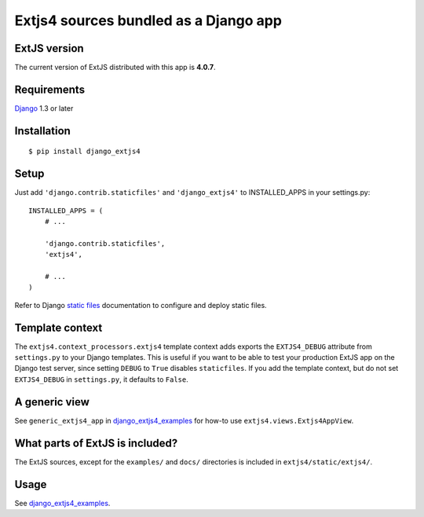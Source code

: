 ######################################
Extjs4 sources bundled as a Django app
######################################

ExtJS version
=============

The current version of ExtJS distributed with this app is **4.0.7**.


Requirements
============

`Django <https://www.djangoproject.com/>`_ 1.3 or later


Installation
============

::

    $ pip install django_extjs4


Setup
=====

Just add ``'django.contrib.staticfiles'`` and ``'django_extjs4'`` to
INSTALLED_APPS in your settings.py::

    INSTALLED_APPS = (
        # ...

        'django.contrib.staticfiles',
        'extjs4',

        # ...
    )

Refer to Django `static files <https://docs.djangoproject.com/en/dev/howto/static-files/>`_
documentation to configure and deploy static files.


Template context
================

The ``extjs4.context_processors.extjs4`` template context adds exports the
``EXTJS4_DEBUG`` attribute from ``settings.py`` to your Django templates.  This
is useful if you want to be able to test your production ExtJS app on the
Django test server, since setting ``DEBUG`` to ``True`` disables
``staticfiles``. If you add the template context, but do not set
``EXTJS4_DEBUG`` in ``settings.py``, it defaults to ``False``.


A generic view
==============

See ``generic_extjs4_app`` in `django_extjs4_examples`_ for how-to use ``extjs4.views.Extjs4AppView``.


What parts of ExtJS is included?
================================

The ExtJS sources, except for the ``examples/`` and ``docs/`` directories is
included in ``extjs4/static/extjs4/``.


Usage
=====

See `django_extjs4_examples`_.


.. _`django_extjs4_examples`: https://github.com/espenak/django_extjs4_examples

